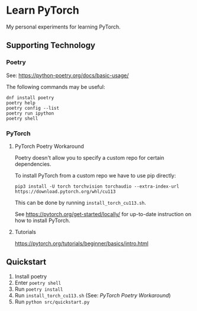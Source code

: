 * Learn PyTorch
My personal experiments for learning PyTorch.
** Supporting Technology
*** Poetry
See: https://python-poetry.org/docs/basic-usage/

The following commands may be useful:
#+begin_src
dnf install poetry
poetry help
poetry config --list
poetry run ipython
poetry shell
#+end_src
*** PyTorch
**** PyTorch Poetry Workaround
Poetry doesn't allow you to specify a custom repo for certain dependencies.

To install PyTorch from a custom repo we have to use pip directly:

#+begin_src
pip3 install -U torch torchvision torchaudio --extra-index-url https://download.pytorch.org/whl/cu113
#+end_src

This can be done by running ~install_torch_cu113.sh~.

See https://pytorch.org/get-started/locally/ for up-to-date instruction on how to install PyTorch.
**** Tutorials
https://pytorch.org/tutorials/beginner/basics/intro.html
** Quickstart
1. Install poetry
2. Enter ~poetry shell~
3. Run ~poetry install~
4. Run ~install_torch_cu113.sh~ (See: [[PyTorch Poetry Workaround]])
5. Run ~python src/quickstart.py~
